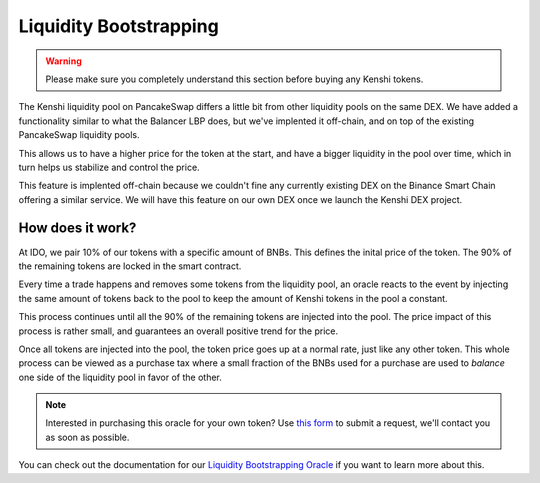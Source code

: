 Liquidity Bootstrapping
=======================

.. warning::
  Please make sure you completely understand this section
  before buying any Kenshi tokens.

The Kenshi liquidity pool on PancakeSwap differs a little bit from other
liquidity pools on the same DEX. We have added a functionality similar to
what the Balancer LBP does, but we've implented it off-chain, and on top
of the existing PancakeSwap liquidity pools.

This allows us to have a higher price for the token at the start, and
have a bigger liquidity in the pool over time, which in turn helps us
stabilize and control the price.

This feature is implented off-chain because we couldn't fine any currently
existing DEX on the Binance Smart Chain offering a similar service. We will
have this feature on our own DEX once we launch the Kenshi DEX project.

How does it work?
-----------------

At IDO, we pair 10% of our tokens with a specific amount of BNBs. This
defines the inital price of the token. The 90% of the remaining tokens are
locked in the smart contract.

Every time a trade happens and removes some tokens from the liquidity pool,
an oracle reacts to the event by injecting the same amount of tokens back to
the pool to keep the amount of Kenshi tokens in the pool a constant.

This process continues until all the 90% of the remaining tokens are injected
into the pool. The price impact of this process is rather small, and guarantees
an overall positive trend for the price.

Once all tokens are injected into the pool, the token price goes up at a normal
rate, just like any other token. This whole process can be viewed as a purchase
tax where a small fraction of the BNBs used for a purchase are used to *balance*
one side of the liquidity pool in favor of the other.

.. note::
  Interested in purchasing this oracle for your own token? Use `this form`_ to
  submit a request, we'll contact you as soon as possible.

You can check out the documentation for our `Liquidity Bootstrapping Oracle`_
if you want to learn more about this.

.. _`this form`: https://kenshi.io/liquidity-bootstrapping
.. _`Liquidity Bootstrapping Oracle`: ../services/lbp.html
